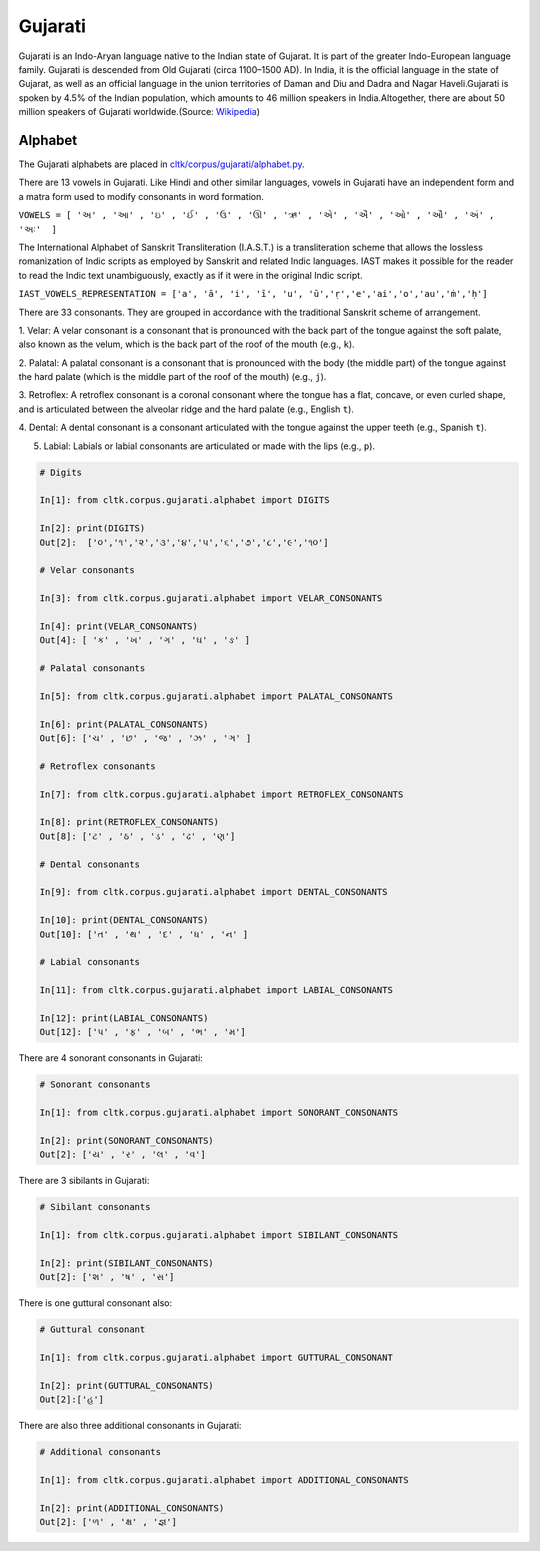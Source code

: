Gujarati
******

Gujarati is an Indo-Aryan language native to the Indian state of Gujarat. It
is part of the greater Indo-European language family. Gujarati is descended from Old
Gujarati (circa 1100–1500 AD). In India, it is the official language in the state of
Gujarat, as well as an official language in the union territories of Daman and Diu and
Dadra and Nagar Haveli.Gujarati is spoken by 4.5% of the Indian population, which amounts
to 46 million speakers in India.Altogether, there are about 50 million speakers of Gujarati
worldwide.(Source: `Wikipedia <https://en.wikipedia.org/wiki/Gujarati_language>`_) 

Alphabet
=========

The Gujarati alphabets are placed in `cltk/corpus/gujarati/alphabet.py <https://github.com/cltk/cltk/blob/master/cltk/corpus/gujarati/alphabet.py>`_.

There are 13 vowels in Gujarati. Like Hindi and other similar languages, vowels in Gujarati
have an independent form and a matra form used to modify consonants in word formation.

``VOWELS = [ 'અ' , 'આ' , 'ઇ' , 'ઈ' , 'ઉ' , 'ઊ' , 'ઋ' , 'એ' , 'ઐ' , 'ઓ' , 'ઔ' , 'અં' , 'અઃ'  ]``

The International Alphabet of Sanskrit Transliteration (I.A.S.T.) is a transliteration scheme that
allows the lossless romanization of Indic scripts as employed by Sanskrit and related Indic languages.
IAST makes it possible for the reader to read the Indic text unambiguously, exactly as if it were
in the original Indic script.

``IAST_VOWELS_REPRESENTATION = ['a', 'ā', 'i', 'ī', 'u', 'ū','ṛ','e','ai','o','au','ṁ','ḥ']``

There are 33 consonants. They are grouped in accordance with the traditional Sanskrit scheme of 
arrangement.

1. Velar: A velar consonant is a consonant that is pronounced with the back part of the tongue against
the soft palate, also known as the velum, which is the back part of the roof of the mouth (e.g., ``k``).

2. Palatal: A palatal consonant is a consonant that is pronounced with the body (the middle part) of the
tongue against the hard palate (which is the middle part of the roof of the mouth) (e.g., ``j``).

3. Retroflex: A retroflex consonant is a coronal consonant where the tongue has a flat, concave, or even
curled shape, and is articulated between the alveolar ridge and the hard palate (e.g., English ``t``).

4. Dental: A dental consonant is a consonant articulated with the tongue against the 
upper teeth (e.g., Spanish ``t``).

5. Labial: Labials or labial consonants are articulated or made with the lips (e.g., ``p``).

.. code-block:: python

   # Digits 

   In[1]: from cltk.corpus.gujarati.alphabet import DIGITS

   In[2]: print(DIGITS)
   Out[2]:  ['૦','૧','૨','૩','૪','૫','૬','૭','૮','૯','૧૦']
   
   # Velar consonants
   
   In[3]: from cltk.corpus.gujarati.alphabet import VELAR_CONSONANTS
   
   In[4]: print(VELAR_CONSONANTS)
   Out[4]: [ 'ક' , 'ખ' , 'ગ' , 'ઘ' , 'ઙ' ]
   
   # Palatal consonants
   
   In[5]: from cltk.corpus.gujarati.alphabet import PALATAL_CONSONANTS
   
   In[6]: print(PALATAL_CONSONANTS)
   Out[6]: ['ચ' , 'છ' , 'જ' , 'ઝ' , 'ઞ' ]
   
   # Retroflex consonants
   
   In[7]: from cltk.corpus.gujarati.alphabet import RETROFLEX_CONSONANTS
   
   In[8]: print(RETROFLEX_CONSONANTS)
   Out[8]: ['ટ' , 'ઠ' , 'ડ' , 'ઢ' , 'ણ']
   
   # Dental consonants
   
   In[9]: from cltk.corpus.gujarati.alphabet import DENTAL_CONSONANTS
   
   In[10]: print(DENTAL_CONSONANTS)
   Out[10]: ['ત' , 'થ' , 'દ' , 'ધ' , 'ન' ]
   
   # Labial consonants
   
   In[11]: from cltk.corpus.gujarati.alphabet import LABIAL_CONSONANTS
   
   In[12]: print(LABIAL_CONSONANTS)
   Out[12]: ['પ' , 'ફ' , 'બ' , 'ભ' , 'મ']
  
There are 4 sonorant consonants in Gujarati:

.. code-block:: python

   # Sonorant consonants
   
   In[1]: from cltk.corpus.gujarati.alphabet import SONORANT_CONSONANTS

   In[2]: print(SONORANT_CONSONANTS)
   Out[2]: ['ય' , 'ર' , 'લ' , 'વ']
   
There are 3 sibilants in Gujarati: 

.. code-block:: python

   # Sibilant consonants
   
   In[1]: from cltk.corpus.gujarati.alphabet import SIBILANT_CONSONANTS 
   
   In[2]: print(SIBILANT_CONSONANTS)
   Out[2]: ['શ' , 'ષ' , 'સ']
   
There is one guttural consonant also:

.. code-block:: python

   # Guttural consonant
   
   In[1]: from cltk.corpus.gujarati.alphabet import GUTTURAL_CONSONANT 
   
   In[2]: print(GUTTURAL_CONSONANTS)
   Out[2]:['હ']
   
There are also three additional consonants in Gujarati: 

.. code-block:: python

   # Additional consonants
   
   In[1]: from cltk.corpus.gujarati.alphabet import ADDITIONAL_CONSONANTS

   In[2]: print(ADDITIONAL_CONSONANTS)
   Out[2]: ['ળ' , 'ક્ષ' , 'જ્ઞ']
   
  



